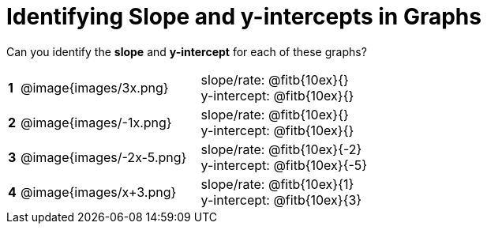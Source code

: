 = Identifying Slope and y-intercepts in Graphs

++++
<style>
table {background: transparent; margin: 0px;}
td {padding: 1px 0px !important; }
table td p {white-space: pre-wrap; margin: 0px !important;}
img { width: 74%; height: 74%;}
</style>
++++

Can you identify the *slope* and *y-intercept* for each of these graphs?

[cols="^.^1a,^.^15a,^.^1a,^.^15a", frame="none", stripes="none"]
|===
|*1*
| @image{images/3x.png}
|
| 
slope/rate: @fitb{10ex}{}

y-intercept: @fitb{10ex}{}


|*2*
| @image{images/-1x.png}|
| 
slope/rate: @fitb{10ex}{}

y-intercept: @fitb{10ex}{}



|*3*
| @image{images/-2x-5.png}|
| 
slope/rate: @fitb{10ex}{-2}

y-intercept: @fitb{10ex}{-5}



|*4*
| @image{images/x+3.png}|
| 
slope/rate: @fitb{10ex}{1}

y-intercept: @fitb{10ex}{3}


|===